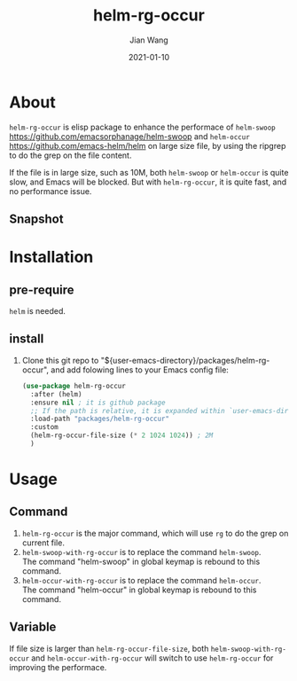 # -*- coding: utf-8; org-download-method: directory; org-download-image-dir: "./image"; -*-
#+TITLE: helm-rg-occur
#+AUTHOR: Jian Wang
#+DATE: 2021-01-10

* About
~helm-rg-occur~ is elisp package to enhance the performace of ~helm-swoop~
[[https://github.com/emacsorphanage/helm-swoop]] and ~helm-occur~ [[https://github.com/emacs-helm/helm]] on
large size file, by using the ripgrep to do the grep on the file content.

If the file is in large size, such as 10M, both ~helm-swoop~ or ~helm-occur~ is quite slow, and
Emacs will be blocked. But with ~helm-rg-occur~, it is quite fast, and no performance issue.

** Snapshot
#+DOWNLOADED: screenshot @ 2021-01-10 20:20:51
[[./image/2021-01-10_20-20-51_screenshot.png]]

* Installation
** pre-require
~helm~ is needed.

** install
1. Clone this git repo to "${user-emacs-directory}/packages/helm-rg-occur", and add folowing lines to
   your Emacs config file:
   #+begin_src emacs-lisp
     (use-package helm-rg-occur
       :after (helm)
       :ensure nil ; it is github package
       ;; If the path is relative, it is expanded within `user-emacs-directory'
       :load-path "packages/helm-rg-occur"
       :custom
       (helm-rg-occur-file-size (* 2 1024 1024)) ; 2M
       )
   #+end_src

* Usage
** Command
1. ~helm-rg-occur~ is the major command, which will use ~rg~ to do the grep on current file.
2. ~helm-swoop-with-rg-occur~ is to replace the command ~helm-swoop~. \\
   The command "helm-swoop" in global keymap is rebound to this command.
3. ~helm-occur-with-rg-occur~ is to replace the command ~helm-occur~. \\
   The command "helm-occur" in global keymap is rebound to this command.

** Variable
If file size is larger than ~helm-rg-occur-file-size~, both ~helm-swoop-with-rg-occur~ and
~helm-occur-with-rg-occur~ will switch to use ~helm-rg-occur~ for improving the performace.